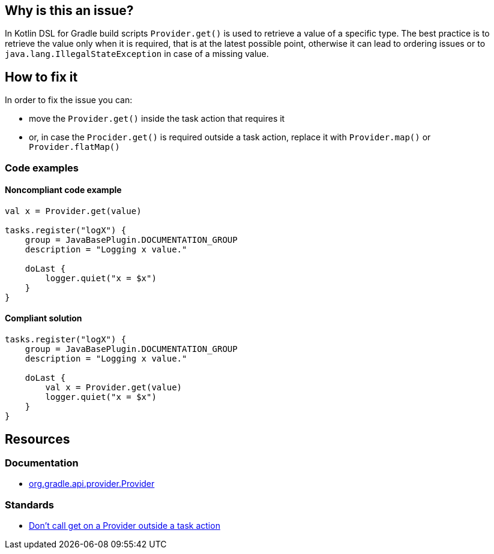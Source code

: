 == Why is this an issue?

In Kotlin DSL for Gradle build scripts `Provider.get()` is used to retrieve a value of a specific type. 
The best practice is to retrieve the value only when it is required, that is at the latest possible point, otherwise it can lead to ordering issues or to `java.lang.IllegalStateException` in case of a missing value.

== How to fix it

In order to fix the issue you can:

* move the `Provider.get()` inside the task action that requires it
* or, in case the `Procider.get()` is required outside a task action, replace it with `Provider.map()` or `Provider.flatMap()`

=== Code examples

==== Noncompliant code example

[source,kotlin,diff-id=1,diff-type=noncompliant]
----
val x = Provider.get(value)

tasks.register("logX") {
    group = JavaBasePlugin.DOCUMENTATION_GROUP
    description = "Logging x value."
    
    doLast {
        logger.quiet("x = $x")
    }
}
----

==== Compliant solution

[source,kotlin,diff-id=1,diff-type=compliant]
----
tasks.register("logX") {
    group = JavaBasePlugin.DOCUMENTATION_GROUP
    description = "Logging x value."
    
    doLast {
        val x = Provider.get(value)
        logger.quiet("x = $x")
    }
}
----

== Resources

=== Documentation

* https://docs.gradle.org/current/javadoc/org/gradle/api/provider/Provider.html[org.gradle.api.provider.Provider]

=== Standards

* https://github.com/liutikas/gradle-best-practices#dont-call-get-on-a-provider-outside-a-task-action[Don't call get on a Provider outside a task action]

